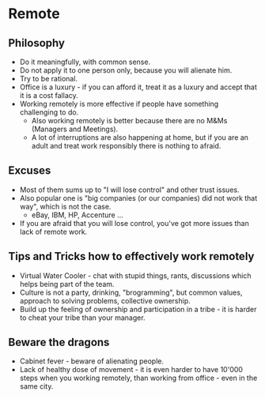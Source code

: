 * Remote
** Philosophy
- Do it meaningfully, with common sense.
- Do not apply it to one person only, because you will alienate him.
- Try to be rational.
- Office is a luxury - if you can afford it, treat it as a luxury and accept
  that it is a cost fallacy.
- Working remotely is more effective if people have something challenging to do.
  - Also working remotely is better because there are no M&Ms (Managers and
    Meetings).
  - A lot of interruptions are also happening at home, but if you are an adult
    and treat work responsibly there is nothing to afraid.
** Excuses
- Most of them sums up to "I will lose control" and other trust issues.
- Also popular one is "big companies (or our companies) did not work that way",
  which is not the case.
  - eBay, IBM, HP, Accenture ...
- If you are afraid that you will lose control, you've got more issues than lack
  of remote work.
** Tips and Tricks how to effectively work remotely
- Virtual Water Cooler - chat with stupid things, rants, discussions which helps
  being part of the team.
- Culture is not a party, drinking, "brogramming", but common values, approach
  to solving problems, collective ownership.
- Build up the feeling of ownership and participation in a tribe - it is harder
  to cheat your tribe than your manager.
** Beware the dragons
- Cabinet fever - beware of alienating people.
- Lack of healthy dose of movement - it is even harder to have 10'000 steps when
  you working remotely, than working from office - even in the same city.
